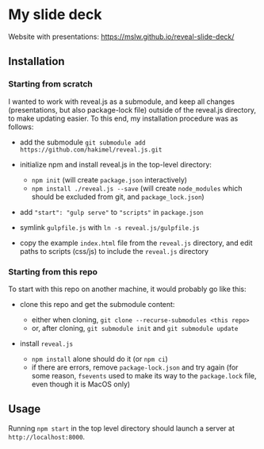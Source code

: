 * My slide deck
  :PROPERTIES:
  :CUSTOM_ID: my-slide-deck
  :END:

Website with presentations: [[https://mslw.github.io/reveal-slide-deck/]]

** Installation
   :PROPERTIES:
   :CUSTOM_ID: installation
   :END:

*** Starting from scratch
    :PROPERTIES:
    :CUSTOM_ID: starting-from-scratch
    :END:

I wanted to work with reveal.js as a submodule, and keep all changes
(presentations, but also package-lock file) outside of the reveal.js
directory, to make updating easier. To this end, my installation
procedure was as follows:

- add the submodule
  =git submodule add https://github.com/hakimel/reveal.js.git=
- initialize npm and install reveal.js in the top-level directory:

  - =npm init= (will create =package.json= interactively)
  - =npm install ./reveal.js --save= (will create =node_modules= which
    should be excluded from git, and =package_lock.json=)

- add ="start": "gulp serve"= to ="scripts"= in =package.json=
- symlink =gulpfile.js= with =ln -s reveal.js/gulpfile.js=
- copy the example =index.html= file from the =reveal.js= directory,
  and edit paths to scripts (css/js) to include the =reveal.js=
  directory

*** Starting from this repo
    :PROPERTIES:
    :CUSTOM_ID: starting-from-this-repo
    :END:

To start with this repo on another machine, it would probably go like
this:

- clone this repo and get the submodule content:

  - either when cloning, =git clone --recurse-submodules <this repo>=
  - or, after cloning, =git submodule init= and =git submodule update=

- install =reveal.js=

  - =npm install= alone should do it (or =npm ci=)
  - if there are errors, remove =package-lock.json= and try again (for
    some reason, =fsevents= used to make its way to the =package.lock=
    file, even though it is MacOS only)

** Usage
   :PROPERTIES:
   :CUSTOM_ID: usage
   :END:

Running =npm start= in the top level directory should launch a server at
=http://localhost:8000=.
